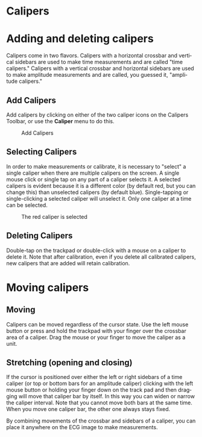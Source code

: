 #+AUTHOR:    David Mann
#+EMAIL:     mannd@epstudiossoftware.com
#+DATE:      
#+KEYWORDS:
#+LANGUAGE:  en
#+OPTIONS:   H:3 num:nil toc:nil \n:nil @:t ::t |:t ^:t -:t f:t *:t <:t
#+OPTIONS:   TeX:t LaTeX:t skip:nil d:nil todo:t pri:nil tags:not-in-toc
#+EXPORT_SELECT_TAGS: export
#+EXPORT_EXCLUDE_TAGS: noexport
#+HTML_HEAD: <meta name="description" content="How to use the electronic calipers" />
* [[../../shrd/icon_32x32@2x.png]] Calipers
* Adding and deleting calipers
Calipers come in two flavors.  Calipers with a horizontal crossbar and vertical sidebars are used to make time measurements and are called "time calipers."  Calipers with a vertical crossbar and horizontal sidebars are used to make amplitude measurements and are called, you guessed it, "amplitude calipers."
** Add Calipers
Add calipers by clicking on either of the two caliper icons on the Calipers Toolbar, or use the *Caliper* menu to do this.
#+CAPTION: Add Calipers
[[../../shrd/EPCCaliperIcons.png]]
** Selecting Calipers
In order to make measurements or calibrate, it is necessary to "select" a single caliper when there are multiple calipers on the screen.  A single mouse click or single tap on any part of a caliper selects it.  A selected calipers is evident because it is a different color (by default red, but you can change this) than unselected calipers (by default blue).  Single-tapping or single-clicking a selected caliper will unselect it.  Only one caliper at a time can be selected.
#+CAPTION: The red caliper is selected
[[../../shrd/EPCSelectedCaliper.png]]
** Deleting Calipers
Double-tap on the trackpad or double-click with a mouse on a caliper to delete it.  Note that after calibration, even if you delete all calibrated calipers, new calipers that are added will retain calibration.
* Moving calipers
** Moving
Calipers can be moved regardless of the cursor state.  Use the left mouse button or press and hold the trackpad with your finger over the crossbar area of a caliper.  Drag the mouse or your finger to move the caliper as a unit.  
** Stretching (opening and closing)
If the cursor is positioned over either the left or right sidebars of a time caliper (or top or bottom bars for an amplitude caliper) clicking with the left mouse button or holding your finger down on the track pad and then dragging will move that caliper bar by itself.  In this way you can widen or narrow the caliper interval.  Note that you cannot move both bars at the same time.  When you move one caliper bar, the other one always stays fixed.

By combining movements of the crossbar and sidebars of a caliper, you can place it anywhere on the ECG image to make measurements.
